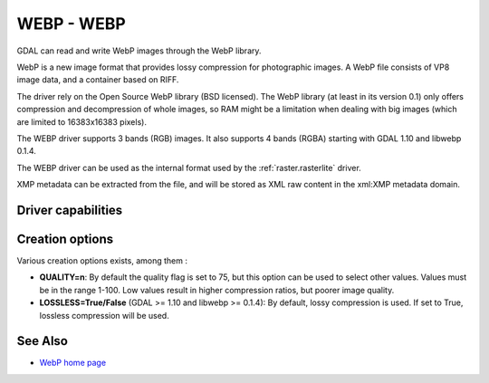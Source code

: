 .. _raster.webp:

================================================================================
WEBP - WEBP
================================================================================

.. shortname:: WEBP

GDAL can read and write WebP images through
the WebP library.

WebP is a new image format that provides lossy compression for
photographic images. A WebP file consists of VP8 image data, and a
container based on RIFF.

The driver rely on the Open Source WebP library (BSD licensed). The WebP
library (at least in its version 0.1) only offers compression and
decompression of whole images, so RAM might be a limitation when dealing
with big images (which are limited to 16383x16383 pixels).

The WEBP driver supports 3 bands (RGB) images. It also supports 4 bands
(RGBA) starting with GDAL 1.10 and libwebp 0.1.4.

The WEBP driver can be used as the internal format used by the
:ref:`raster.rasterlite` driver.

XMP metadata can be extracted from the file,
and will be stored as XML raw content in the xml:XMP metadata domain.

Driver capabilities
-------------------

.. supports_createcopy::

.. supports_virtualio::

Creation options
----------------

Various creation options exists, among them :

-  **QUALITY=n**: By default the quality flag is set to 75, but this
   option can be used to select other values. Values must be in the
   range 1-100. Low values result in higher compression ratios, but
   poorer image quality.

-  **LOSSLESS=True/False** (GDAL >= 1.10 and libwebp >= 0.1.4): By
   default, lossy compression is used. If set to True, lossless
   compression will be used.

See Also
--------

-  `WebP home page <https://developers.google.com/speed/webp/>`__
